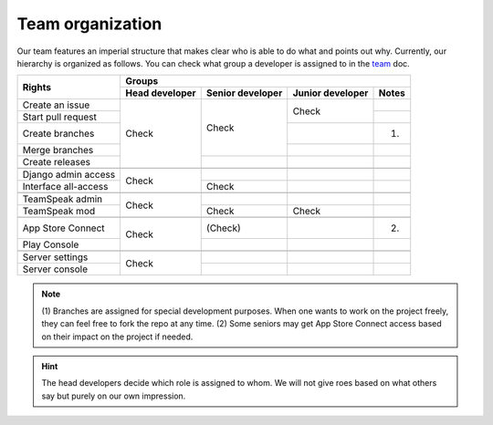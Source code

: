.. _team: https://smartplastic.readthedocs.io/en/latest/content/home/team.html

Team organization
=================

Our team features an imperial structure that makes clear who is able to do what
and points out why. Currently, our hierarchy is organized as follows. You can
check what group a developer is assigned to in the team_ doc.

+----------------------+----------------------------------------------------------------+
|                      | Groups                                                         |
| Rights               +----------------+------------------+------------------+---------+
|                      | Head developer | Senior developer | Junior developer | Notes   |
+======================+================+==================+==================+=========+
| Create an issue      |                |                  |                  |         |
+----------------------+                |                  | Check            +---------+
| Start pull request   |                |                  |                  |         |
+----------------------+                | Check            +------------------+---------+
| Create branches      | Check          |                  |                  | (1)     |
+----------------------+                |                  +------------------+---------+
| Merge branches       |                |                  |                  |         |
+----------------------+                +------------------+------------------+---------+
| Create releases      |                |                  |                  |         |
+----------------------+----------------+------------------+------------------+---------+
|                      |                |                  |                  |         |
+----------------------+----------------+------------------+------------------+---------+
| Django admin access  |                |                  |                  |         |
+----------------------+ Check          +------------------+------------------+---------+
| Interface all-access |                | Check            |                  |         |
+----------------------+----------------+------------------+------------------+---------+
|                      |                |                  |                  |         |
+----------------------+----------------+------------------+------------------+---------+
|TeamSpeak admin       |                |                  |                  |         |
+----------------------+ Check          +------------------+------------------+---------+
|TeamSpeak mod         |                | Check            | Check            |         |
+----------------------+----------------+------------------+------------------+---------+
|                      |                |                  |                  |         |
+----------------------+----------------+------------------+------------------+---------+
| App Store Connect    |                | (Check)          |                  | (2)     |
+----------------------+ Check          +------------------+------------------+---------+
| Play Console         |                |                  |                  |         |
+----------------------+----------------+------------------+------------------+---------+
|                      |                |                  |                  |         |
+----------------------+----------------+------------------+------------------+---------+
| Server settings      |                |                  |                  |         |
+----------------------+ Check          +------------------+------------------+---------+
| Server console       |                |                  |                  |         |
+----------------------+----------------+------------------+------------------+---------+


.. Note:: (1) Branches are assigned for special development purposes.
   When one wants to work on the project freely, they can feel free to fork
   the repo at any time.
   (2) Some seniors may get App Store Connect access based on their impact on
   the project if needed.

.. Hint:: The head developers decide which role is assigned to whom. We will
   not give roes based on what others say but purely on our own impression.
